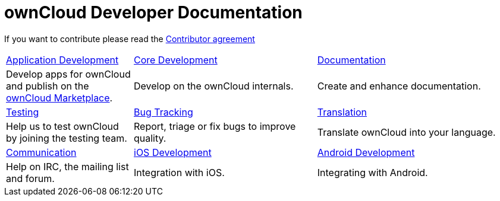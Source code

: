 = ownCloud Developer Documentation

If you want to contribute please read the
https://owncloud.org/about/contributor-agreement/[Contributor agreement]

[width="100%",cols="25%,36%,39%",]
|===
| xref:app/introduction.adoc[Application Development] 
| xref:core/index.adoc[Core Development]
| https://github.com/owncloud/docs[Documentation]
|Develop apps for ownCloud and publish on the https://marketplace.owncloud.com/[ownCloud Marketplace].
|Develop on the ownCloud internals.
|Create and enhance documentation.

|xref:testing/index.adoc[Testing]
|xref:bugtracker/index.adoc[Bug Tracking]
|https://www.transifex.com/projects/p/owncloud/[Translation]
|Help us to test ownCloud by joining the testing team.
|Report, triage or fix bugs to improve quality.
|Translate ownCloud into your language.

|xref:commun/help_and_communication.adoc[Communication]
|xref:mobile_development/ios_library/index.adoc[iOS Development]
|xref:mobile_development/android_library/index.adoc[Android Development]
|Help on IRC, the mailing list and forum.
|Integration with iOS.
|Integrating with Android.
|===
